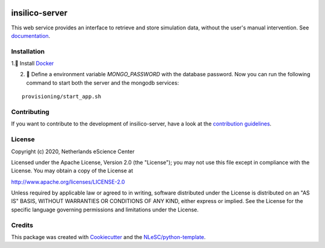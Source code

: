 .. image:: https://github.com/nlesc-nano/insilico-server/workflows/build/badge.svg
   :target: https://github.com/nlesc-nano/insilico-server/actions
.. image:: https://readthedocs.org/projects/insilico-server/badge/?version=latest
   :target: https://insilico-server.readthedocs.io/en/latest/?badge=latest
.. image:: https://codecov.io/gh/nlesc-nano/insilico-server/branch/master/graph/badge.svg
  :target: https://codecov.io/gh/nlesc-nano/insilico-server
.. image:: https://zenodo.org/badge/297567281.svg
   :target: https://zenodo.org/badge/latestdoi/297567281

###############
insilico-server
###############
This web service provides an interface to retrieve and store simulation data,
without the user's manual intervention. See `documentation <https://insilico-server.readthedocs.io/en/latest/>`_.


Installation
************

1.🐳 Install `Docker <https://www.docker.com/>`_

2. 🚀 Define a environment variable `MONGO_PASSWORD` with the database password. Now you can run the following
   command to start both the server and the mongodb services:
::

   provisioning/start_app.sh


Contributing
************

If you want to contribute to the development of insilico-server,
have a look at the `contribution guidelines <CONTRIBUTING.rst>`_.

License
*******

Copyright (c) 2020, Netherlands eScience Center

Licensed under the Apache License, Version 2.0 (the "License");
you may not use this file except in compliance with the License.
You may obtain a copy of the License at

http://www.apache.org/licenses/LICENSE-2.0

Unless required by applicable law or agreed to in writing, software
distributed under the License is distributed on an "AS IS" BASIS,
WITHOUT WARRANTIES OR CONDITIONS OF ANY KIND, either express or implied.
See the License for the specific language governing permissions and
limitations under the License.



Credits
*******

This package was created with `Cookiecutter <https://github.com/audreyr/cookiecutter>`_ and the `NLeSC/python-template <https://github.com/NLeSC/python-template>`_.
